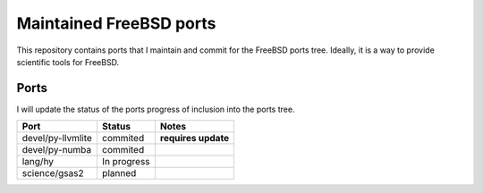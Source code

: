 ========================
Maintained FreeBSD ports
========================

This repository contains ports that I maintain and commit for the FreeBSD ports 
tree. Ideally, it is a way to provide scientific tools for FreeBSD. 


Ports
=====

I will update the status of the ports progress of inclusion into the ports tree.

================= =========== =================
Port              Status      Notes
================= =========== =================
devel/py-llvmlite commited    **requires update**
devel/py-numba    commited
lang/hy           In progress
science/gsas2     planned
================= =========== =================
